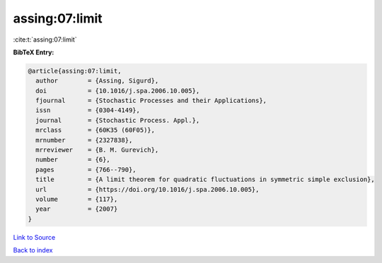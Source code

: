 assing:07:limit
===============

:cite:t:`assing:07:limit`

**BibTeX Entry:**

.. code-block:: bibtex

   @article{assing:07:limit,
     author        = {Assing, Sigurd},
     doi           = {10.1016/j.spa.2006.10.005},
     fjournal      = {Stochastic Processes and their Applications},
     issn          = {0304-4149},
     journal       = {Stochastic Process. Appl.},
     mrclass       = {60K35 (60F05)},
     mrnumber      = {2327838},
     mrreviewer    = {B. M. Gurevich},
     number        = {6},
     pages         = {766--790},
     title         = {A limit theorem for quadratic fluctuations in symmetric simple exclusion},
     url           = {https://doi.org/10.1016/j.spa.2006.10.005},
     volume        = {117},
     year          = {2007}
   }

`Link to Source <https://doi.org/10.1016/j.spa.2006.10.005},>`_


`Back to index <../By-Cite-Keys.html>`_

